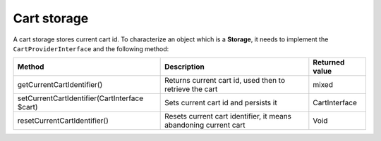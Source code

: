 Cart storage
============

A cart storage stores current cart id. To characterize an object which is a **Storage**, it needs to implement the ``CartProviderInterface`` and the following method:

+-----------------------------------------------+-------------------------------------------------------------------+----------------+
| Method                                        | Description                                                       | Returned value |
+===============================================+===================================================================+================+
| getCurrentCartIdentifier()                    | Returns current cart id, used then to retrieve the cart           | mixed          |
+-----------------------------------------------+-------------------------------------------------------------------+----------------+
| setCurrentCartIdentifier(CartInterface $cart) | Sets current cart id and persists it                              | CartInterface  |
+-----------------------------------------------+-------------------------------------------------------------------+----------------+
| resetCurrentCartIdentifier()                  | Resets current cart identifier, it means abandoning current cart  | Void           |
+-----------------------------------------------+-------------------------------------------------------------------+----------------+
